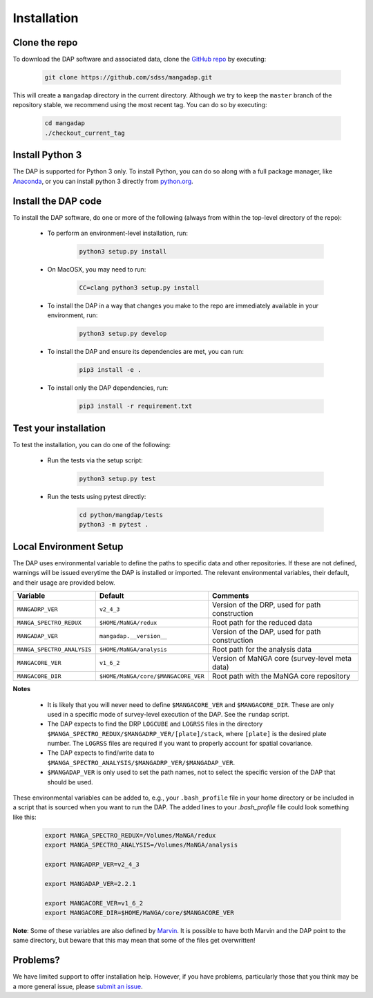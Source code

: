Installation
============

Clone the repo
--------------

To download the DAP software and associated data, clone the `GitHub repo
<https://github.com/sdss/mangadap>`_ by executing:

    .. code-block:: bash

        git clone https://github.com/sdss/mangadap.git

This will create a ``mangadap`` directory in the current directory.
Although we try to keep the ``master`` branch of the repository stable,
we recommend using the most recent tag.  You can do so by executing:

    .. code-block:: bash

        cd mangadap
        ./checkout_current_tag


Install Python 3
----------------

The DAP is supported for Python 3 only.  To install Python, you can do
so along with a full package manager, like `Anaconda
<https://www.continuum.io/DOWNLOADS>`_, or you can install python 3
directly from `python.org <https://www.python.org/>`_.


Install the DAP code
--------------------

To install the DAP software, do one or more of the following (always
from within the top-level directory of the repo):

 * To perform an environment-level installation, run:

    .. code-block:: bash

        python3 setup.py install

 * On MacOSX, you may need to run:

    .. code-block:: bash

        CC=clang python3 setup.py install

 * To install the DAP in a way that changes you make to the repo are
   immediately available in your environment, run:

    .. code-block:: bash

        python3 setup.py develop

 * To install the DAP and ensure its dependencies are met, you can run:

    .. code-block:: bash

        pip3 install -e .

 * To install only the DAP dependencies, run:

    .. code-block:: bash

        pip3 install -r requirement.txt


Test your installation
----------------------

To test the installation, you can do one of the following:

 * Run the tests via the setup script:

    .. code-block:: bash

        python3 setup.py test

 * Run the tests using pytest directly:

    .. code-block:: bash

        cd python/mangdap/tests
        python3 -m pytest .


Local Environment Setup
-----------------------

The DAP uses environmental variable to define the paths to specific data
and other repositories.  If these are not defined, warnings will be
issued everytime the DAP is installed or imported.  The relevant
environmental variables, their default, and their usage are provided
below.

+----------------------------+-------------------------------------+------------------------------------------------+
|                   Variable |                             Default |                                       Comments |
+============================+=====================================+================================================+
| ``MANGADRP_VER``           | ``v2_4_3``                          | Version of the DRP, used for path construction |
+----------------------------+-------------------------------------+------------------------------------------------+
| ``MANGA_SPECTRO_REDUX``    | ``$HOME/MaNGA/redux``               | Root path for the reduced data                 |
+----------------------------+-------------------------------------+------------------------------------------------+
| ``MANGADAP_VER``           | ``mangadap.__version__``            | Version of the DAP, used for path construction |
+----------------------------+-------------------------------------+------------------------------------------------+
| ``MANGA_SPECTRO_ANALYSIS`` | ``$HOME/MaNGA/analysis``            | Root path for the analysis data                |
+----------------------------+-------------------------------------+------------------------------------------------+
| ``MANGACORE_VER``          | ``v1_6_2``                          | Version of MaNGA core (survey-level meta data) |
+----------------------------+-------------------------------------+------------------------------------------------+
| ``MANGACORE_DIR``          | ``$HOME/MaNGA/core/$MANGACORE_VER`` | Root path with the MaNGA core repository       |
+----------------------------+-------------------------------------+------------------------------------------------+

**Notes**

 * It is likely that you will never need to define ``$MANGACORE_VER``
   and ``$MANGACORE_DIR``.  These are only used in a specific mode of
   survey-level execution of the DAP.  See the ``rundap`` script.
 * The DAP expects to find the DRP ``LOGCUBE`` and ``LOGRSS`` files in
   the directory ``$MANGA_SPECTRO_REDUX/$MANGADRP_VER/[plate]/stack``,
   where ``[plate]`` is the desired plate number.  The ``LOGRSS`` files
   are required if you want to properly account for spatial covariance.
 * The DAP expects to find/write data to
   ``$MANGA_SPECTRO_ANALYSIS/$MANGADRP_VER/$MANGADAP_VER``.
 * ``$MANGADAP_VER`` is only used to set the path names, not to select
   the specific version of the DAP that should be used.


These environmental variables can be added to, e.g., your
``.bash_profile`` file in your home directory or be included in a script
that is sourced when you want to run the DAP.  The added lines to your
`.bash_profile` file could look something like this:

    .. code-block:: bash

        export MANGA_SPECTRO_REDUX=/Volumes/MaNGA/redux
        export MANGA_SPECTRO_ANALYSIS=/Volumes/MaNGA/analysis

        export MANGADRP_VER=v2_4_3

        export MANGADAP_VER=2.2.1

        export MANGACORE_VER=v1_6_2
        export MANGACORE_DIR=$HOME/MaNGA/core/$MANGACORE_VER

**Note**: Some of these variables are also defined by `Marvin
<https://sdss-marvin.readthedocs.io/en/stable/installation.html>`_.  It
is possible to have both Marvin and the DAP point to the same directory,
but beware that this may mean that some of the files get overwritten!


Problems?
---------

We have limited support to offer installation help.  However, if you
have problems, particularly those that you think may be a more general
issue, please `submit an issue
<https://github.com/sdss/mangadap/issues>`_.

